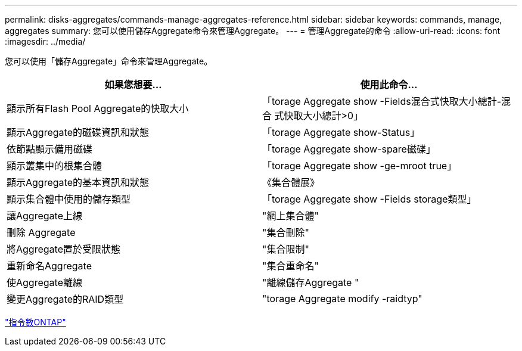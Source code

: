 ---
permalink: disks-aggregates/commands-manage-aggregates-reference.html 
sidebar: sidebar 
keywords: commands, manage, aggregates 
summary: 您可以使用儲存Aggregate命令來管理Aggregate。 
---
= 管理Aggregate的命令
:allow-uri-read: 
:icons: font
:imagesdir: ../media/


[role="lead"]
您可以使用「儲存Aggregate」命令來管理Aggregate。

|===
| 如果您想要... | 使用此命令... 


 a| 
顯示所有Flash Pool Aggregate的快取大小
 a| 
「torage Aggregate show -Fields混合式快取大小總計-混合 式快取大小總計>0」



 a| 
顯示Aggregate的磁碟資訊和狀態
 a| 
「torage Aggregate show-Status」



 a| 
依節點顯示備用磁碟
 a| 
「torage Aggregate show-spare磁碟」



 a| 
顯示叢集中的根集合體
 a| 
「torage Aggregate show -ge-mroot true」



 a| 
顯示Aggregate的基本資訊和狀態
 a| 
《集合體展》



 a| 
顯示集合體中使用的儲存類型
 a| 
「torage Aggregate show -Fields storage類型」



 a| 
讓Aggregate上線
 a| 
"網上集合體"



 a| 
刪除 Aggregate
 a| 
"集合刪除"



 a| 
將Aggregate置於受限狀態
 a| 
"集合限制"



 a| 
重新命名Aggregate
 a| 
"集合重命名"



 a| 
使Aggregate離線
 a| 
"離線儲存Aggregate "



 a| 
變更Aggregate的RAID類型
 a| 
"torage Aggregate modify -raidtyp"

|===
http://docs.netapp.com/ontap-9/topic/com.netapp.doc.dot-cm-cmpr/GUID-5CB10C70-AC11-41C0-8C16-B4D0DF916E9B.html["指令數ONTAP"^]
